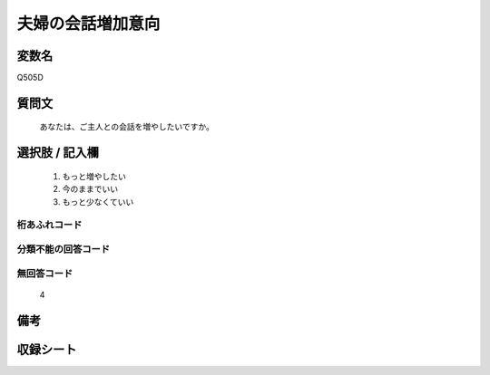 .. title:: Q505D
.. rst-cllass:: item
====================================================================================================
夫婦の会話増加意向
====================================================================================================

.. rst-class:: varname
変数名
==================

Q505D

.. rst-class:: question
質問文
==================


   あなたは、ご主人との会話を増やしたいですか。



.. rst-class:: answer
選択肢 / 記入欄
======================

  
     1. もっと増やしたい
  
     2. 今のままでいい
  
     3. もっと少なくていい
  



.. rst-class:: overflow
桁あふれコード
-------------------------------
  


.. rst-class:: not_available
分類不能の回答コード
-------------------------------------
  


.. rst-class:: not_available
無回答コード
-------------------------------------
  4


.. rst-class:: bikou
備考
==================



.. rst-class:: include_sheet
収録シート
=======================================
.. hlist::
   :columns: 3
   
   
   * p2_3
   
   * p3_3
   
   * p5a_3
   
   * p5b_3
   
   * p7_3
   
   * p9_3
   
   


.. index:: Q505D